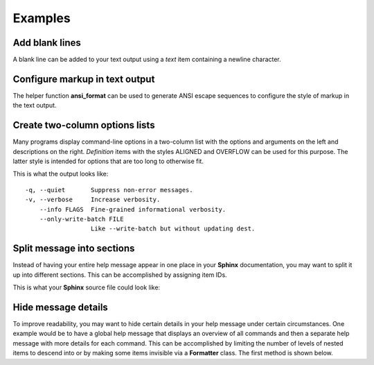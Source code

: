 Examples
========
Add blank lines
---------------
A blank line can be added to your text output using a *text* item containing a
newline character.

.. code-block:: python
    :linenos:

    from linotype import Item

    def help_message():
        root_item = Item()

        root_item.add_text("This line comes before the break.")
        root_item.add_text("\n")
        root_item.add_text("This line comes after the break.")

Configure markup in text output
-------------------------------
The helper function **ansi_format** can be used to generate ANSI escape
sequences to configure the style of markup in the text output.

.. code-block:: python
    :linenos:

    from linotype import ansi_format, Formatter, Item

    def help_message():
        formatter = Formatter(
            strong=ansi_format(fg="red", bold=True),
            em=ansi_format(fg="green", bold=True))
        root_item = Item(formatter)

        root_item.add_text("This text has **strong** and *emphasized* markup.")

        return root_item

    print(help_message().format())

Create two-column options lists
-------------------------------
Many programs display command-line options in a two-column list with the
options and arguments on the left and descriptions on the right. *Definition*
items with the styles ALIGNED and OVERFLOW can be used for this purpose. The
latter style is intended for options that are too long to otherwise fit.

.. code-block:: python
    :linenos:

    from linotype import DefinitionStyle, Formatter, Item

    def help_message():
        formatter = Formatter(definition_style=DefinitionStyle.ALIGNED)
        root_item = Item(formatter)

        root_item.add_definition(
            "-q, --quiet", "",
            "Suppress non-error messages.")
        root_item.add_definition(
            "-v, --verbose", "",
            "Increase verbosity.")
        root_item.add_definition(
            "    --info", "FLAGS",
            "Fine-grained informational verbosity.")
        root_item.formatter.definition_style = DefinitionStyle.OVERFLOW
        root_item.add_definition(
            "    --only-write-batch", "FILE",
            "Like --write-batch but without updating dest.")

        return root_item

    print(help_message().format())

This is what the output looks like::

    -q, --quiet       Suppress non-error messages.
    -v, --verbose     Increase verbosity.
        --info FLAGS  Fine-grained informational verbosity.
        --only-write-batch FILE
                      Like --write-batch but without updating dest.

Split message into sections
---------------------------
Instead of having your entire help message appear in one place in your
**Sphinx** documentation, you may want to split it up into different sections.
This can be accomplished by assigning item IDs.

.. code-block:: python
    :linenos:

    from linotype import Item

    def help_message():
        root_item = Item()

        usage = root_item.add_text("Usage:", item_id="usage")
        usage.add_definition(
            "zielen", "[global_options] command [command_options] [command_args]",
            "")

        global_opts = root_item.add_text("Global Options:", item_id="global")
        global_opts.add_definition(
            "--help", "",
            "Print a usage message and exit.")
        global_opts.add_definition(
            "--version", "",
            "Print the version number and exit.")

        return root_item

    print(help_message().format())

This is what your **Sphinx** source file could look like:

.. code-block:: rst
    :linenos:

    SYNOPSIS
    ========
    .. linotype::
        :module: zielen.cli
        :function: help_message
        :item_id: usage
        :children:

    DESCRIPTION
    ===========
    zielen is a program for conserving disk space by distributing files based
    on how frequently they are accessed.

    GLOBAL OPTIONS
    ==============
    .. linotype::
        :module: zielen.cli
        :function: help_message
        :item_id: global
        :children:

Hide message details
--------------------
To improve readability, you may want to hide certain details in your help
message under certain circumstances. One example would be to have a global help
message that displays an overview of all commands and then a separate help
message with more details for each command. This can be accomplished by
limiting the number of levels of nested items to descend into or by making some
items invisible via a **Formatter** class. The first method is shown below.

.. code-block:: python
    :linenos:

    from linotype import Item

    def help_message():
        root_item = Item()

        commands = root_item.add_text("Commands:")

        initialize_cmd = commands.add_definition(
            "initialize", "[options] name",
            "Create a new profile, called name, representing a pair of "
            "directories to sync.",
            item_id="initialize")
        initialize_cmd.add_definition(
            "-e, --exclude", "file",
            "Get patterns from file representing files and directories to "
            "exclude from syncing.")

        sync_cmd = commands.add_definition(
            "sync", "name|path",
            "Bring the local and remote directories in sync and redistribute "
            "files based on their priorities.",
            item_id="sync")

        return root_item

    if command:
        print(help_message().format(item_id=command))
    else:
        print(help_message().format(levels=2))
